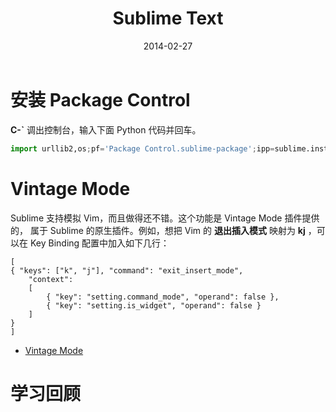 #+TITLE: Sublime Text
#+DATE: 2014-02-27
#+KEYWORDS: IDE

* 安装 Package Control
*C-`* 调出控制台，输入下面 Python 代码并回车。
#+begin_src python
import urllib2,os;pf='Package Control.sublime-package';ipp=sublime.installed_packages_path();os.makedirs(ipp) if not os.path.exists(ipp) else None;open(os.path.join(ipp,pf),'wb').write(urllib2.urlopen('http://sublime.wbond.net/'+pf.replace(' ','%20')).read())
#+end_src

* Vintage Mode
Sublime 支持模拟 Vim，而且做得还不错。这个功能是 Vintage Mode 插件提供的，
属于 Sublime 的原生插件。例如，想把 Vim 的 *退出插入模式* 映射为 *kj* ，可
以在 Key Binding 配置中加入如下几行：
#+BEGIN_EXAMPLE
[
{ "keys": ["k", "j"], "command": "exit_insert_mode",
    "context":
    [
        { "key": "setting.command_mode", "operand": false },
        { "key": "setting.is_widget", "operand": false }
    ]
}
]
#+END_EXAMPLE

+ [[http://www.sublimetext.com/docs/2/vintage.html][Vintage Mode]] 

* 学习回顾

